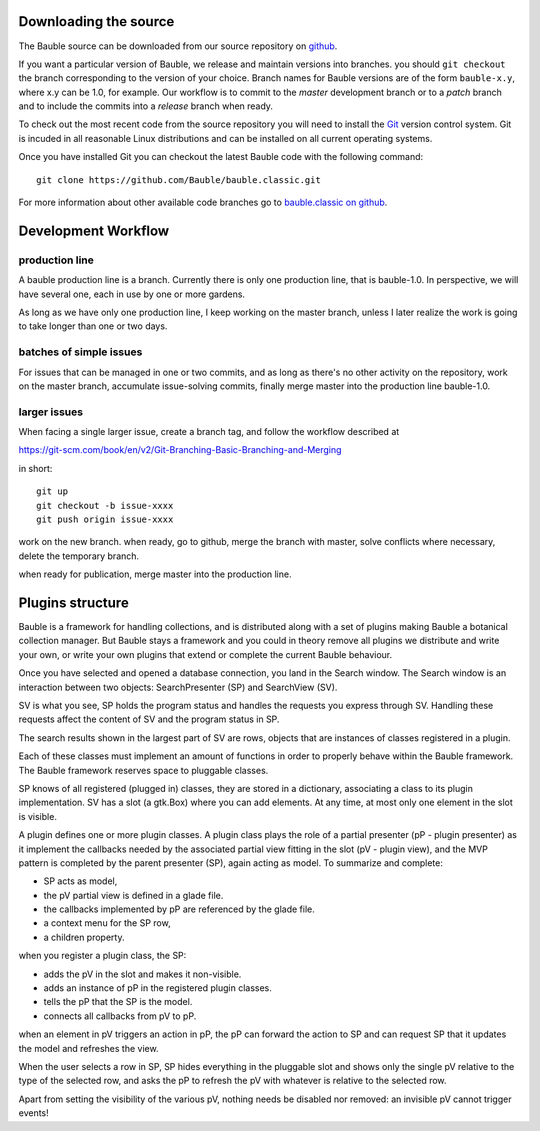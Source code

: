 Downloading the source
======================

The Bauble source can be downloaded from our source
repository on `github <http://github.com/Bauble/bauble.classic>`_.

If you want a particular version of Bauble, we release and maintain versions
into branches. you should ``git checkout`` the branch corresponding to the
version of your choice. Branch names for Bauble versions are of the form
``bauble-x.y``, where x.y can be 1.0, for example. Our workflow is to commit
to the `master` development branch or to a `patch` branch and to include the
commits into a `release` branch when ready.

To check out the most recent code from the source repository you will need
to install the `Git <http://www.git.org>`_ version control system. Git is
incuded in all reasonable Linux distributions and can be installed on all
current operating systems.

Once you have installed Git you can checkout the latest Bauble code with
the following command::

        git clone https://github.com/Bauble/bauble.classic.git

For more information about other available code branches go to
`bauble.classic on github <http://www.github.com/Bauble/bauble.classic>`_.


Development Workflow
=============================

production line
-----------------

A bauble production line is a branch. Currently there is only one production
line, that is bauble-1.0.  In perspective, we will have several one, each in
use by one or more gardens.

As long as we have only one production line, I keep working on the master
branch, unless I later realize the work is going to take longer than one or
two days.

batches of simple issues
------------------------------

For issues that can be managed in one or two commits, and as long as there's
no other activity on the repository, work on the master branch, accumulate
issue-solving commits, finally merge master into the production line
bauble-1.0.

larger issues
---------------

When facing a single larger issue, create a branch tag, and follow the
workflow described at

https://git-scm.com/book/en/v2/Git-Branching-Basic-Branching-and-Merging

in short::

    git up
    git checkout -b issue-xxxx
    git push origin issue-xxxx

work on the new branch. when ready, go to github, merge the branch with
master, solve conflicts where necessary, delete the temporary branch.

when ready for publication, merge master into the production line.

Plugins structure
=============================

Bauble is a framework for handling collections, and is distributed along
with a set of plugins making Bauble a botanical collection manager. But
Bauble stays a framework and you could in theory remove all plugins we
distribute and write your own, or write your own plugins that extend or
complete the current Bauble behaviour.

Once you have selected and opened a database connection, you land in the
Search window. The Search window is an interaction between two objects:
SearchPresenter (SP) and SearchView (SV).

SV is what you see, SP holds the program status and handles the requests you
express through SV. Handling these requests affect the content of SV and the
program status in SP.

The search results shown in the largest part of SV are rows, objects that
are instances of classes registered in a plugin.

Each of these classes must implement an amount of functions in order to
properly behave within the Bauble framework. The Bauble framework reserves
space to pluggable classes.

SP knows of all registered (plugged in) classes, they are stored in a
dictionary, associating a class to its plugin implementation.  SV has a slot
(a gtk.Box) where you can add elements. At any time, at most only one
element in the slot is visible.

A plugin defines one or more plugin classes. A plugin class plays the role
of a partial presenter (pP - plugin presenter) as it implement the callbacks
needed by the associated partial view fitting in the slot (pV - plugin
view), and the MVP pattern is completed by the parent presenter (SP), again
acting as model. To summarize and complete:

* SP acts as model,
* the pV partial view is defined in a glade file.
* the callbacks implemented by pP are referenced by the glade file.
* a context menu for the SP row,
* a children property.

when you register a plugin class, the SP:

* adds the pV in the slot and makes it non-visible.
* adds an instance of pP in the registered plugin classes.
* tells the pP that the SP is the model.
* connects all callbacks from pV to pP.

when an element in pV triggers an action in pP, the pP can forward the
action to SP and can request SP that it updates the model and refreshes the
view.

When the user selects a row in SP, SP hides everything in the pluggable slot
and shows only the single pV relative to the type of the selected row, and
asks the pP to refresh the pV with whatever is relative to the selected row.

Apart from setting the visibility of the various pV, nothing needs be
disabled nor removed: an invisible pV cannot trigger events!

